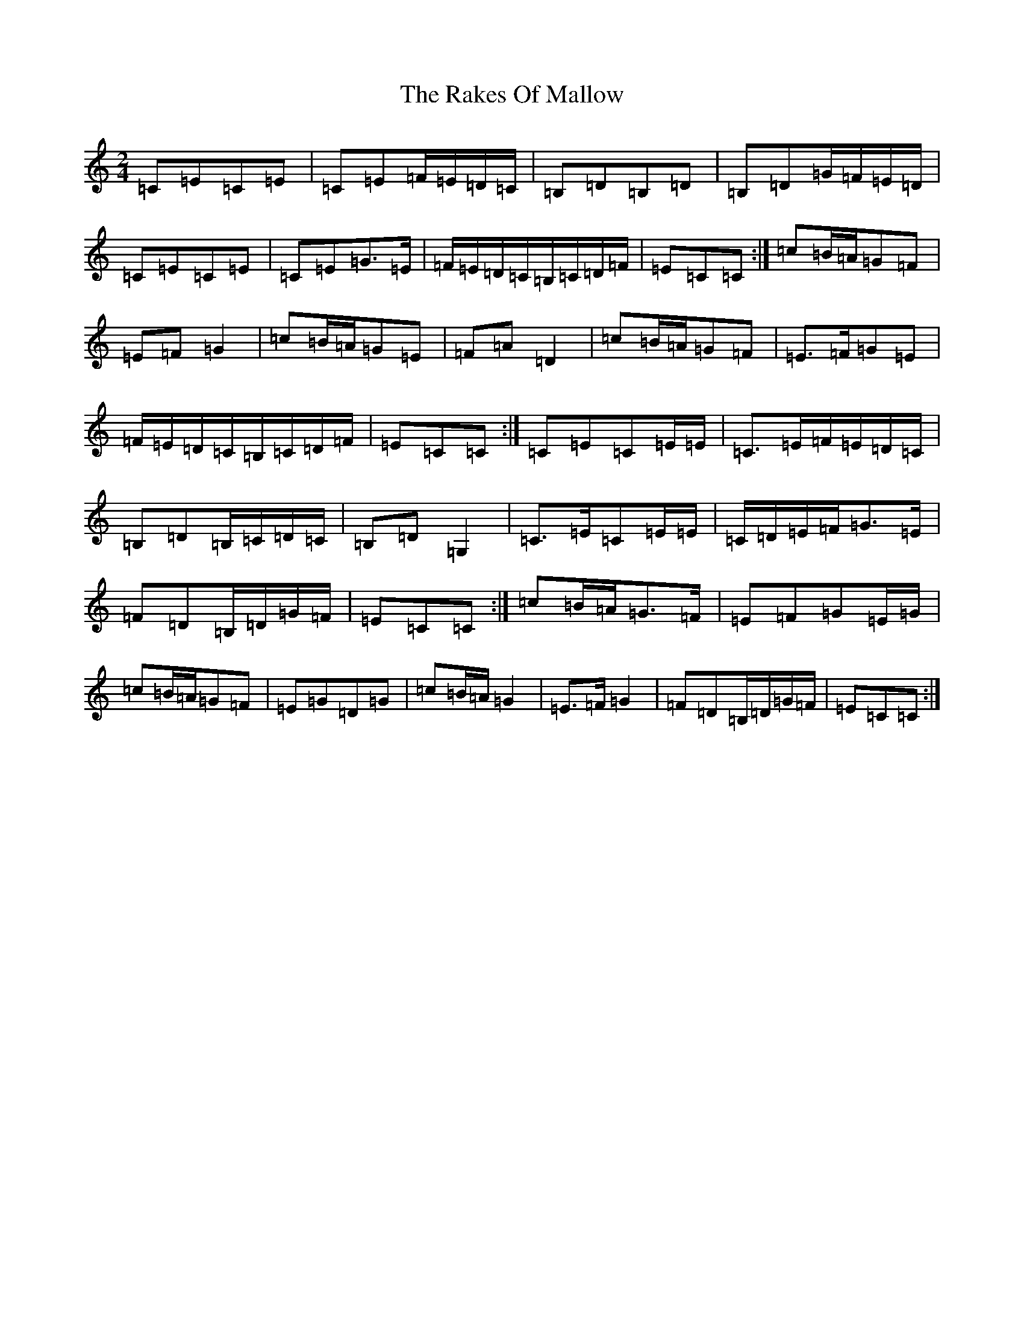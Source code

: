 X: 17710
T: Rakes Of Mallow, The
S: https://thesession.org/tunes/85#setting85
R: polka
M:2/4
L:1/8
K: C Major
=C=E=C=E|=C=E=F/2=E/2=D/2=C/2|=B,=D=B,=D|=B,=D=G/2=F/2=E/2=D/2|=C=E=C=E|=C=E=G>=E|=F/2=E/2=D/2=C/2=B,/2=C/2=D/2=F/2|=E=C=C:|=c=B/2=A/2=G=F|=E=F=G2|=c=B/2=A/2=G=E|=F=A=D2|=c=B/2=A/2=G=F|=E>=F=G=E|=F/2=E/2=D/2=C/2=B,/2=C/2=D/2=F/2|=E=C=C:|=C=E=C=E/2=E/2|=C>=E=F/2=E/2=D/2=C/2|=B,=D=B,/2=C/2=D/2=C/2|=B,=D=G,2|=C>=E=C=E/2=E/2|=C/2=D/2=E/2=F/2=G>=E|=F=D=B,/2=D/2=G/2=F/2|=E=C=C:|=c=B/2=A/2=G>=F|=E=F=G=E/2=G/2|=c=B/2=A/2=G=F|=E=G=D=G|=c=B/2=A/2=G2|=E>=F=G2|=F=D=B,/2=D/2=G/2=F/2|=E=C=C:|